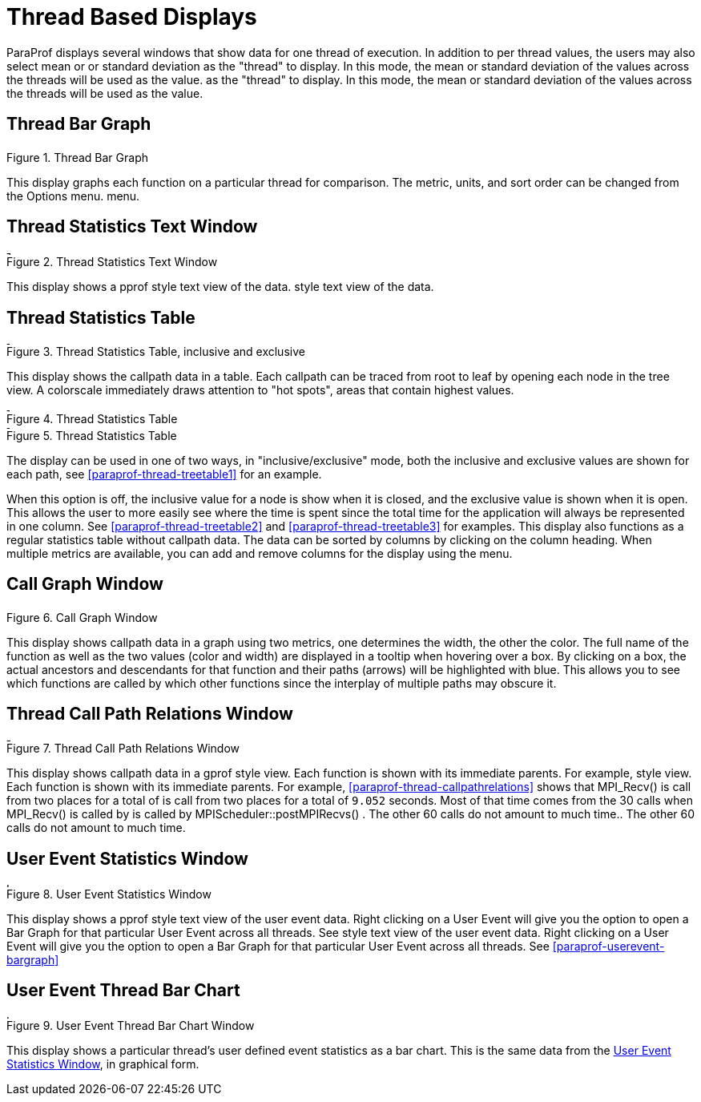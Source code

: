 [[paraprof-threaddisplays]]
= Thread Based Displays

ParaProf displays several windows that show data for one thread of execution. In addition to per thread values, the users may also select mean or or standard deviation as the "thread" to display. In this mode, the mean or standard deviation of the values across the threads will be used as the value. as the "thread" to display. In this mode, the mean or standard deviation of the values across the threads will be used as the value.

[[paraprof-threaddatawindow]]
== Thread Bar Graph
.Thread Bar Graph
image::threaddatawindow.png[Thread Bar Graph,width="3.38in",align="center"]

This display graphs each function on a particular thread for comparison. The metric, units, and sort order can be changed from the Options menu. menu.

[[paraprof-threadstatwindow]]
== Thread Statistics Text Window
.Thread Statistics Text Window
image::threadstatwindow.png[Thread Statistics Text Window,width="5.3in",align="center"]

This display shows a pprof style text view of the data. style text view of the data.

[[paraprof-treetablewindow]]
== Thread Statistics Table
[[paraprof.thread.treetable1]]
.Thread Statistics Table, inclusive and exclusive
image::treetable1.png[Thread Statistics Table, inclusive and exclusive,width="4.3in",align="center"]

This display shows the callpath data in a table. Each callpath can be traced from root to leaf by opening each node in the tree view. A colorscale immediately draws attention to "hot spots", areas that contain highest values.

[[paraprof.thread.treetable2]]
.Thread Statistics Table
image::treetable2.png[Thread Statistics Table,width="4.3in",align="center"]

[[paraprof.thread.treetable3]]
.Thread Statistics Table
image::treetable3.png[Thread Statistics Table,width="4.3in",align="center"]

The display can be used in one of two ways, in "inclusive/exclusive" mode, both the inclusive and exclusive values are shown for each path, see <<paraprof-thread-treetable1>> for an example.

When this option is off, the inclusive value for a node is show when it is closed, and the exclusive value is shown when it is open. This allows the user to more easily see where the time is spent since the total time for the application will always be represented in one column. See <<paraprof-thread-treetable2>> and <<paraprof-thread-treetable3>> for examples. This display also functions as a regular statistics table without callpath data. The data can be sorted by columns by clicking on the column heading. When multiple metrics are available, you can add and remove columns for the display using the menu.

[[paraprof-callgraphwindow]]
== Call Graph Window
.Call Graph Window
image::callgraph.png[Call Graph Window,width="3.04in",align="center"]

This display shows callpath data in a graph using two metrics, one determines the width, the other the color. The full name of the function as well as the two values (color and width) are displayed in a tooltip when hovering over a box. By clicking on a box, the actual ancestors and descendants for that function and their paths (arrows) will be highlighted with blue. This allows you to see which functions are called by which other functions since the interplay of multiple paths may obscure it.

[[paraprof-callpaththreadrelations]]
== Thread Call Path Relations Window
[[paraprof.thread.callpathrelations]]
.Thread Call Path Relations Window
image::callpaththreadrelations.png[Thread Call Path Relations Window,width="4.8in",align="center"]

This display shows callpath data in a gprof style view. Each function is shown with its immediate parents. For example, style view. Each function is shown with its immediate parents. For example, <<paraprof-thread-callpathrelations>> shows that MPI_Recv() is call from two places for a total of is call from two places for a total of `9.052` seconds. Most of that time comes from the 30 calls when MPI_Recv() is called by is called by MPIScheduler::postMPIRecvs() . The other 60 calls do not amount to much time.. The other 60 calls do not amount to much time.

[[paraprof-usereventstats]]
== User Event Statistics Window
.User Event Statistics Window
image::usereventstats.png[User Event Statistics Window,width="5.6in",align="center"]

This display shows a pprof style text view of the user event data. Right clicking on a User Event will give you the option to open a Bar Graph for that particular User Event across all threads. See style text view of the user event data. Right clicking on a User Event will give you the option to open a Bar Graph for that particular User Event across all threads. See <<paraprof-userevent-bargraph>>

[[paraprof-usereventthreadbar]]
== User Event Thread Bar Chart
.User Event Thread Bar Chart Window
image::usereventthreadbargraph.png[User Event Thread Bar Chart Window,width="5.6in",align="center"]

This display shows a particular thread's user defined event statistics as a bar chart. This is the same data from the <<paraprof-usereventstats>>, in graphical form.

